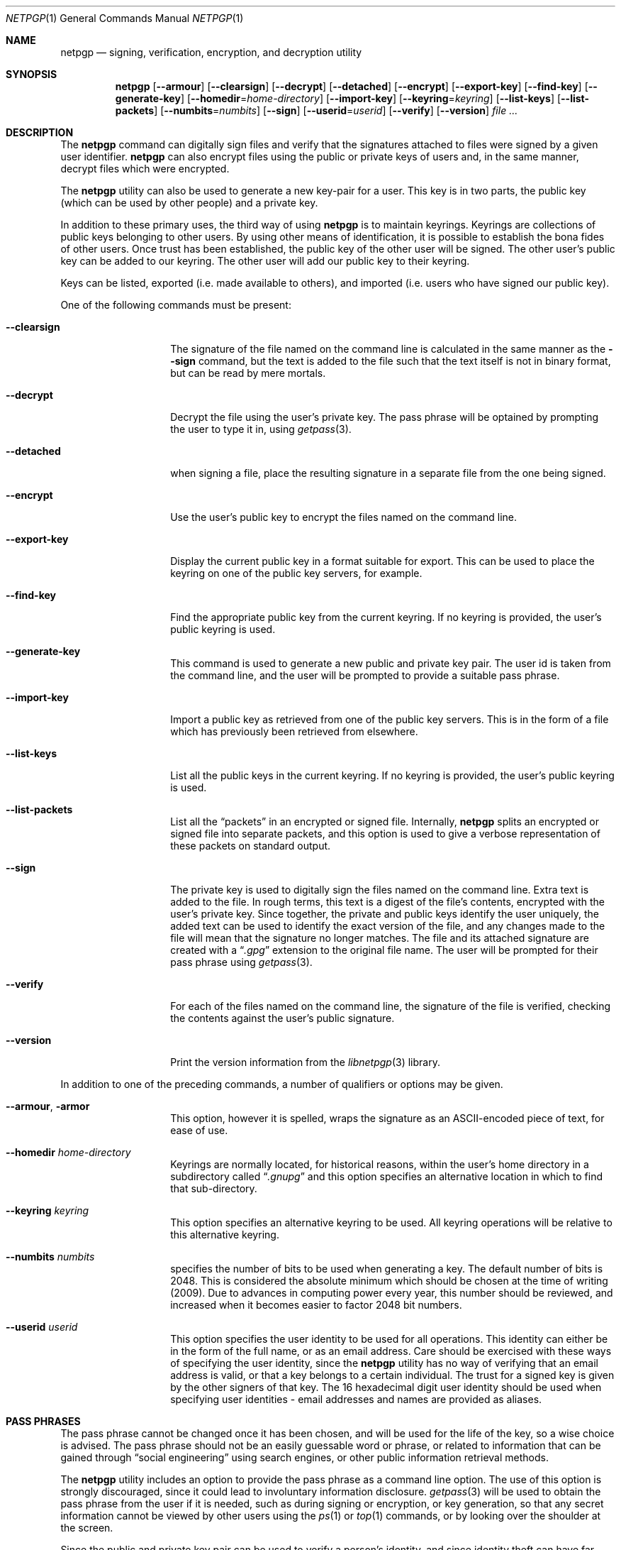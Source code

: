 .\" $NetBSD: netpgp.1,v 1.7 2009/05/05 01:28:15 agc Exp $
.\"
.\" Copyright (c) 2009 The NetBSD Foundation, Inc.
.\" All rights reserved.
.\"
.\" This manual page is derived from software contributed to
.\" The NetBSD Foundation by Alistair Crooks (agc@NetBSD.org).
.\"
.\" Redistribution and use in source and binary forms, with or without
.\" modification, are permitted provided that the following conditions
.\" are met:
.\" 1. Redistributions of source code must retain the above copyright
.\"    notice, this list of conditions and the following disclaimer.
.\" 2. Redistributions in binary form must reproduce the above copyright
.\"    notice, this list of conditions and the following disclaimer in the
.\"    documentation and/or other materials provided with the distribution.
.\"
.\" THIS SOFTWARE IS PROVIDED BY THE NETBSD FOUNDATION, INC. AND CONTRIBUTORS
.\" ``AS IS'' AND ANY EXPRESS OR IMPLIED WARRANTIES, INCLUDING, BUT NOT LIMITED
.\" TO, THE IMPLIED WARRANTIES OF MERCHANTABILITY AND FITNESS FOR A PARTICULAR
.\" PURPOSE ARE DISCLAIMED.  IN NO EVENT SHALL THE FOUNDATION OR CONTRIBUTORS
.\" BE LIABLE FOR ANY DIRECT, INDIRECT, INCIDENTAL, SPECIAL, EXEMPLARY, OR
.\" CONSEQUENTIAL DAMAGES (INCLUDING, BUT NOT LIMITED TO, PROCUREMENT OF
.\" SUBSTITUTE GOODS OR SERVICES; LOSS OF USE, DATA, OR PROFITS; OR BUSINESS
.\" INTERRUPTION) HOWEVER CAUSED AND ON ANY THEORY OF LIABILITY, WHETHER IN
.\" CONTRACT, STRICT LIABILITY, OR TORT (INCLUDING NEGLIGENCE OR OTHERWISE)
.\" ARISING IN ANY WAY OUT OF THE USE OF THIS SOFTWARE, EVEN IF ADVISED OF THE
.\" POSSIBILITY OF SUCH DAMAGE.
.\"
.Dd May 4, 2009
.Dt NETPGP 1
.Os
.Sh NAME
.Nm netpgp
.Nd signing, verification, encryption, and decryption utility
.Sh SYNOPSIS
.Nm netpgp
.Op Fl Fl armour
.Op Fl Fl clearsign
.Op Fl Fl decrypt
.Op Fl Fl detached
.Op Fl Fl encrypt
.Op Fl Fl export-key
.Op Fl Fl find-key
.Op Fl Fl generate-key
.Op Fl Fl homedir Ns = Ns Ar home-directory
.Op Fl Fl import-key
.Op Fl Fl keyring Ns = Ns Ar keyring
.Op Fl Fl list-keys
.Op Fl Fl list-packets
.Op Fl Fl numbits Ns = Ns Ar numbits
.Op Fl Fl sign
.Op Fl Fl userid Ns = Ns Ar userid
.Op Fl Fl verify
.Op Fl Fl version
.Ar file ...
.Sh DESCRIPTION
The
.Nm
command can digitally sign files and verify that the signatures
attached to files were signed by a given user identifier.
.Nm
can also encrypt files using the public or private keys of
users and, in the same manner, decrypt files which were encrypted.
.Pp
The
.Nm
utility can also be used to generate a new key-pair for a user.
This key is in two parts, the public key (which can be
used by other people) and a private key.
.Pp
In addition to these primary uses, the third way of using
.Nm
is to maintain keyrings.
Keyrings are collections of public keys belonging to other users.
By using other means of identification, it is possible to establish
the bona fides of other users.
Once trust has been established, the public key of the other
user will be signed.
The other user's public key can be added to our keyring.
The other user will add our public key to their keyring.
.Pp
Keys can be listed, exported (i.e. made available to others),
and imported (i.e. users who have signed our public key).
.Pp
One of the following commands must be present:
.Bl -tag -width Ar
.It Fl Fl clearsign
The signature of the file named on the command line is calculated
in the same manner as the
.Fl Fl sign
command, but the text is added to the file such that
the text itself is not in binary format, but can be read by mere mortals.
.It Fl Fl decrypt
Decrypt the file using the user's private key.
The pass phrase will be optained by prompting the user
to type it in, using
.Xr getpass 3 .
.It Fl Fl detached
when signing a file, place the resulting signature in a separate
file from the one being signed.
.It Fl Fl encrypt
Use the user's public key to encrypt the files named on the command line.
.It Fl Fl export-key
Display the current public key in a format suitable for export.
This can be used to place the keyring on one of the
public key servers, for example.
.It Fl Fl find-key
Find the appropriate public key from the current keyring.
If no keyring is provided, the user's public keyring is used.
.It Fl Fl generate-key
This command is used to generate a new public and private key pair.
The user id is taken from the command line, and the user will be
prompted to provide a suitable pass phrase.
.It Fl Fl import-key
Import a public key as retrieved from one of the public key servers.
This is in the form of a file which has previously been
retrieved from elsewhere.
.It Fl Fl list-keys
List all the public keys in the current keyring.
If no keyring is provided, the user's public keyring is used.
.It Fl Fl list-packets
List all the
.Dq packets
in an encrypted or signed file.
Internally,
.Nm
splits an encrypted or signed file into separate packets, and
this option is used to give a verbose representation
of these packets on standard output.
.It Fl Fl sign
The private key is used to digitally sign the files named on the
command line.
Extra text is added to the file.
In rough terms, this text is a digest of the file's contents,
encrypted with the user's private key.
Since together, the private and public keys identify the user
uniquely, the added text can be used to identify the exact version
of the file, and any changes made to the file will mean that the
signature no longer matches.
The file and its attached signature are created with a
.Dq Pa .gpg
extension to the original file name.
The user will be prompted for their pass phrase using
.Xr getpass 3 .
.It Fl Fl verify
For each of the files named on the command line, the signature of the file
is verified, checking the contents against the user's public signature.
.It Fl Fl version
Print the version information from the
.Xr libnetpgp 3
library.
.El
.Pp
In addition to one of the preceding commands, a number of qualifiers
or options may be given.
.Bl -tag -width Ar
.It Fl Fl armour , Fl armor
This option, however it is spelled, wraps the signature as an
ASCII-encoded piece of text, for ease of use.
.It Fl Fl homedir Ar home-directory
Keyrings are normally located, for historical reasons, within
the user's home directory in a subdirectory called
.Dq Pa .gnupg
and this option specifies an alternative location in which to
find that sub-directory.
.It Fl Fl keyring Ar keyring
This option specifies an alternative keyring to be used.
All keyring operations will be relative to this alternative keyring.
.It Fl Fl numbits Ar numbits
specifies the number of bits to be used when generating a key.
The default number of bits is 2048.
This is considered the absolute
minimum which should be chosen at the time of writing (2009).
Due to advances in computing power every year, this number should
be reviewed, and increased when it becomes easier to factor 2048
bit numbers.
.It Fl Fl userid Ar userid
This option specifies the user identity to be used for all operations.
This identity can either be in the form of the full name, or as an
email address.
Care should be exercised with these ways of specifying the user identity,
since the
.Nm
utility has no way of verifying that an email address is valid, or
that a key belongs to a certain individual.
The trust for a signed key is given by the other signers of that key.
The 16 hexadecimal digit user identity should be used when specifying
user identities - email addresses and names are provided as aliases.
.El
.Sh PASS PHRASES
The pass phrase cannot be changed once it has been chosen, and will
be used for the life of the key, so a wise choice is advised.
The pass phrase should not be an easily guessable word or phrase,
or related to information that can be gained through
.Dq social engineering
using search engines, or other public information retrieval methods.
.Pp
The
.Nm
utility includes an option to provide the pass phrase as a command
line option.
The use of this option is strongly discouraged, since it could
lead to involuntary information disclosure.
.Xr getpass 3
will be used to obtain the pass phrase from the user if it is
needed,
such as during signing or encryption, or key generation,
so that any secret information cannot be viewed by other users
using the
.Xr ps 1
or
.Xr top 1
commands, or by looking over the shoulder at the screen.
.Pp
Since the public and private key pair can be used to verify
a person's identity, and since identity theft can have
far-reaching consequences, users are strongly encouraged to
enter their pass phrases only when prompted by the application.
.Pp
The
.Fl Fl passphrase
option is deprecated, and will be removed in future versions
of the tool.
.Sh SIGNING AND VERIFICATION
Signing and verification of a file is best viewed using the following example:
.Bd -literal
% netpgp --sign --userid=agc@netbsd.org a
pub RSA (Encrypt or Sign) 1b68dcfcc0596823 2004-01-12
Key fingerprint: d415 9deb 336d e4cc cdfa 00cd 1b68 dcfc c059 6823
uid                              Alistair Crooks \*[Lt]agc@netbsd.org\*[Gt]
uid                              Alistair Crooks \*[Lt]agc@pkgsrc.org\*[Gt]
uid                              Alistair Crooks \*[Lt]agc@alistaircrooks.com\*[Gt]
uid                              Alistair Crooks \*[Lt]alistair@hockley-crooks.com\*[Gt]
netpgp passphrase:
% netpgp --verify a.gpg
Good signature for a.gpg made Thu Jan 29 03:06:00 2009
using RSA (Encrypt or Sign) key 1B68DCFCC0596823
pub RSA (Encrypt or Sign) 1b68dcfcc0596823 2004-01-12
Key fingerprint: d415 9deb 336d e4cc cdfa 00cd 1b68 dcfc c059 6823
uid                              Alistair Crooks \*[Lt]alistair@hockley-crooks.com\*[Gt]
uid                              Alistair Crooks \*[Lt]agc@pkgsrc.org\*[Gt]
uid                              Alistair Crooks \*[Lt]agc@netbsd.org\*[Gt]
uid                              Alistair Crooks \*[Lt]agc@alistaircrooks.com\*[Gt]
%
.Ed
.Pp
In the example above, a signature is made on a single file called
.Dq a
using a user identity corresponding to
.Dq agc@netbsd.org
The key located for the user identity is displayed, and
the user is prompted to type in their passphrase.
The resulting file, called
.Dq a.gpg
is placed in the same directory.
The second part of the example shows a verification of the signed file
taking place.
The time and user identity of the signatory is displayed, followed
by a fuller description of the public key of the signatory.
In both cases, the exit value from the utility was a successful one.
.Sh RETURN VALUES
The
.Nm
utility will return 0 for success,
1 if the file's signature does not match what was expected,
or 2 if any other error occurs.
.Sh SEE ALSO
.Xr getpass 3 ,
.\" .Xr libbz2 3 ,
.Xr libnetpgp 3 ,
.Xr ssl 3 ,
.Xr zlib 3
.Sh STANDARDS
The
.Nm
utility is designed to conform to IETF RFC 4880.
.Sh HISTORY
The
.Nm
command first appeared in
.Nx 6.0 .
.Sh AUTHORS
.An Ben Laurie ,
.An Rachel Willmer ,
and overhauled and rewritten by
.An Alistair Crooks .
This manual page was also written by
.An Alistair Crooks .
